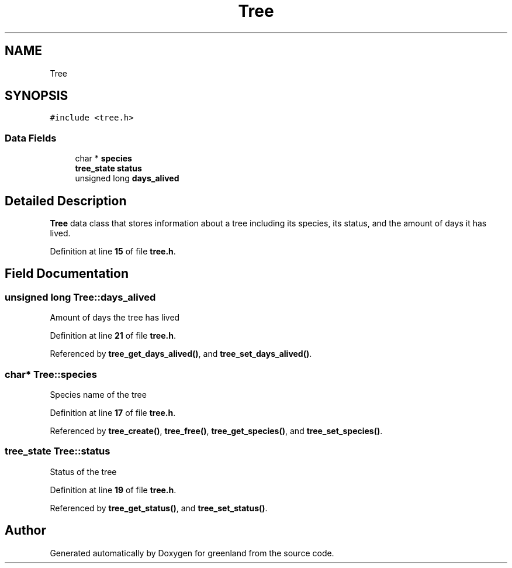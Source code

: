 .TH "Tree" 3 "Wed Nov 16 2022" "greenland" \" -*- nroff -*-
.ad l
.nh
.SH NAME
Tree
.SH SYNOPSIS
.br
.PP
.PP
\fC#include <tree\&.h>\fP
.SS "Data Fields"

.in +1c
.ti -1c
.RI "char * \fBspecies\fP"
.br
.ti -1c
.RI "\fBtree_state\fP \fBstatus\fP"
.br
.ti -1c
.RI "unsigned long \fBdays_alived\fP"
.br
.in -1c
.SH "Detailed Description"
.PP 
\fBTree\fP data class that stores information about a tree including its species, its status, and the amount of days it has lived\&. 
.PP
Definition at line \fB15\fP of file \fBtree\&.h\fP\&.
.SH "Field Documentation"
.PP 
.SS "unsigned long Tree::days_alived"
Amount of days the tree has lived 
.PP
Definition at line \fB21\fP of file \fBtree\&.h\fP\&.
.PP
Referenced by \fBtree_get_days_alived()\fP, and \fBtree_set_days_alived()\fP\&.
.SS "char* Tree::species"
Species name of the tree 
.PP
Definition at line \fB17\fP of file \fBtree\&.h\fP\&.
.PP
Referenced by \fBtree_create()\fP, \fBtree_free()\fP, \fBtree_get_species()\fP, and \fBtree_set_species()\fP\&.
.SS "\fBtree_state\fP Tree::status"
Status of the tree 
.PP
Definition at line \fB19\fP of file \fBtree\&.h\fP\&.
.PP
Referenced by \fBtree_get_status()\fP, and \fBtree_set_status()\fP\&.

.SH "Author"
.PP 
Generated automatically by Doxygen for greenland from the source code\&.

